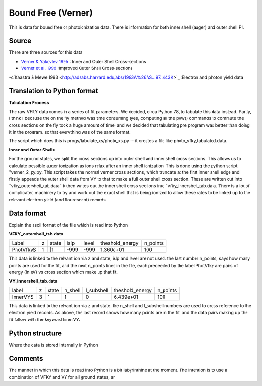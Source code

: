 Bound Free (Verner)
###################

This is data for bound free or photoionization data. There is information for both inner shell (auger) and outer shell PI.


Source
======

There are three sources for this data


- `Verner & Yakovlev 1995 <http://adsabs.harvard.edu/abs/1995A\%26AS..109..125V>`_ : Inner and Outer Shell Cross-sections
- `Verner et al. 1996 <http://adsabs.harvard.edu/abs/1996ApJ...465..487V>`_ :Improved Outer Shell Cross-sections
-c`Kaastra \& Mewe 1993 <http://adsabs.harvard.edu/abs/1993A\%26AS...97..443K>`_ :Electron and photon yield data


Translation to Python format
============================

**Tabulation Process**

The raw VFKY data comes in a series of fit parameters. We decided, circa Python 78, to tabulate this data instead. Partly, I think I because the on the fly method was time consuming (yes, computing all the pow() commands to commute the cross sections on the fly took a huge amount of time) and we decided that tabulating pre program was better than doing it in the program, so that everything was of the same format.

The script which does this is progs/tabulate\_xs/photo\_xs.py -- it creates a file like photo\_vfky\_tabulated.data.

**Inner and Outer Shells**

For the ground states, we split the cross sections up into outer shell and inner shell cross sections. This allows us to calculate possible auger ionization as ions relax after an inner shell ionization. This is done using the python script "verner_2_py.py. This script takes the normal verner cross sections, which truncate at the first inner shell edge and firstly appends the outer shell data from VY to that to make a full outer shell cross section. These are written out into "vfky_outershell_tab.data"
It then writes out the inner shell cross sections into "vfky_innershell_tab.data. There is a lot of complicated machinery to try and work out the exact shell that is being ionized to allow these rates to be linked up to the relevant electron yield (and flourescent) records.




Data format
===========

Explain the ascii format of the file which is read into Python

**VFKY_outershell_tab.data**

+----------+--+------+------+------+----------------+---------+
|Label     |z |state |islp  |level |theshold_energy |n_points |
+----------+--+------+------+------+----------------+---------+
|PhotVfkyS | 1| |1   | -999 | -999 | 1.360e+01      | 100     |
+----------+--+------+------+------+----------------+---------+



This data is linked to the relvant ion via z and state, islp and level are not used. the last number n_points, says how many points are used for the fit, and the next n_points lines in the file, each preceeded by the label PhotVfky are pairs of energy (in eV) vs cross section which make up that fit.

**VY_innershell_tab.data**

+---------+--+------+--------+------------+-----------------+----------+
|label    |z |state |n_shell | l_subshell | theshold_energy | n_points |
+---------+--+------+--------+------------+-----------------+----------+
|InnerVYS |3 |1     |1       |0           |  6.439e+01      | 100      |
+---------+--+------+--------+------------+-----------------+----------+



This data is linked to the relvant ion via z and state. the n_shell and l_subshell numbers are used to cross reference to the electron yield records. As above, the last record shows how many points are in the fit, and the data pairs making up the fit follow with the keyword InnerVY.

Python structure
================

Where the data is stored internally in Python


Comments
========

The manner in which this data is read into Python is a bit labyrinthine at the moment. The intention is to use a combination of VFKY and VY for all ground states, an